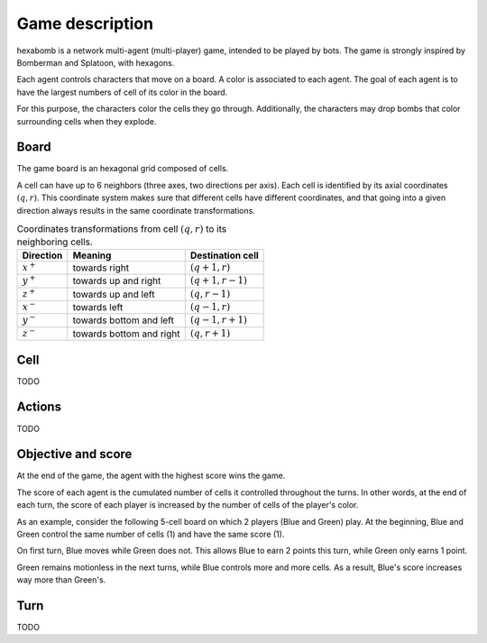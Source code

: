 Game description
================

hexabomb is a network multi-agent (multi-player) game, intended to be played by bots.
The game is strongly inspired by Bomberman and Splatoon, with hexagons.

Each agent controls characters that move on a board.
A color is associated to each agent.
The goal of each agent is to have the largest numbers of cell of its color in the board.

For this purpose, the characters color the cells they go through.
Additionally, the characters may drop bombs that color surrounding cells when they explode.

Board
-----

The game board is an hexagonal grid composed of cells.

.. image:: img/board_example.png
   :scale: 100 %
   :alt: Board example

A cell can have up to 6 neighbors (three axes, two directions per axis).
Each cell is identified by its axial coordinates :math:`(q,r)`.
This coordinate system makes sure that different cells have different coordinates,
and that going into a given direction always results in the same coordinate transformations.

.. list-table:: Coordinates transformations from cell :math:`(q,r)` to its neighboring cells.
    :header-rows: 1

    * - Direction
      - Meaning
      - Destination cell
    * - :math:`x^+`
      - towards right
      - :math:`(q+1,r)`
    * - :math:`y^+`
      - towards up and right
      - :math:`(q+1,r-1)`
    * - :math:`z^+`
      - towards up and left
      - :math:`(q,r-1)`
    * - :math:`x^-`
      - towards left
      - :math:`(q-1,r)`
    * - :math:`y^-`
      - towards bottom and left
      - :math:`(q-1,r+1)`
    * - :math:`z^-`
      - towards bottom and right
      - :math:`(q,r+1)`


.. image:: img/offsets.png
   :scale: 100 %
   :alt: coordinates transformations

Cell
----
TODO

Actions
-------
TODO

Objective and score
-------------------
At the end of the game, the agent with the highest score wins the game.

The score of each agent is the cumulated number of cells it controlled throughout the turns.
In other words, at the end of each turn, the score of each player is increased by the number of
cells of the player's color.

As an example, consider the following 5-cell board on which 2 players (Blue and Green) play.
At the beginning, Blue and Green control the same number of cells (1) and have the same score (1).

.. image:: img/score_turn0.png
   :scale: 100 %
   :alt: score turn 0

On first turn, Blue moves while Green does not.
This allows Blue to earn 2 points this turn, while Green only earns 1 point.

.. image:: img/score_turn1.png
   :scale: 100 %
   :alt: score turn 1

Green remains motionless in the next turns, while Blue controls more and more cells.
As a result, Blue's score increases way more than Green's.

.. image:: img/score_turn2.png
   :scale: 100 %
   :alt: score turn 2

.. image:: img/score_turn3.png
   :scale: 100 %
   :alt: score turn 3

Turn
----
TODO
